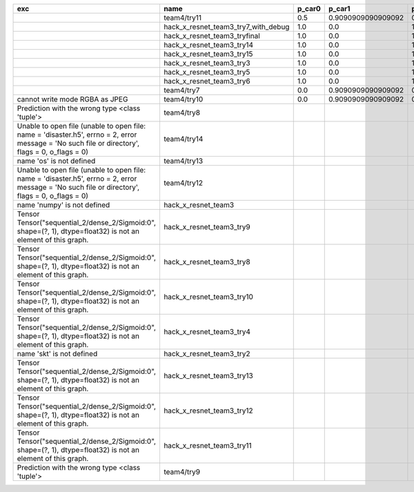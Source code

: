 +-------------------------------------------------------------------------------------------------------------------------------------------------+-------------------------------------+--------+--------------------+-------------+--------------------+---------------------+--------------------+---------------------+--------------------+---------------------+----------------------+----------+
| exc                                                                                                                                             | name                                | p_car0 | p_car1             | p_housedown | p_no               | p_river0            | p_river1           | p_street0           | p_street1          | precision           | time                 | version  |
+=================================================================================================================================================+=====================================+========+====================+=============+====================+=====================+====================+=====================+====================+=====================+======================+==========+
|                                                                                                                                                 | team4/try11                         | 0.5    | 0.9090909090909092 | 0.0         | 0.803030303030303  | 0.1111111111111111  | 0.9818181818181818 | 0.6428571428571429  | 0.9285714285714286 | 0.7655502392344498  | 80.80937943800018    | 0.1.1234 |
+-------------------------------------------------------------------------------------------------------------------------------------------------+-------------------------------------+--------+--------------------+-------------+--------------------+---------------------+--------------------+---------------------+--------------------+---------------------+----------------------+----------+
|                                                                                                                                                 | hack_x_resnet_team3_try7_with_debug | 1.0    | 0.0                | 1.0         | 1.0                | 1.0                 | 0.0                | 1.0                 | 0.0                | 0.5502392344497608  | 103.4378651340012    | 0.1.1237 |
+-------------------------------------------------------------------------------------------------------------------------------------------------+-------------------------------------+--------+--------------------+-------------+--------------------+---------------------+--------------------+---------------------+--------------------+---------------------+----------------------+----------+
|                                                                                                                                                 | hack_x_resnet_team3_tryfinal        | 1.0    | 0.0                | 1.0         | 1.0                | 1.0                 | 0.0                | 1.0                 | 0.0                | 0.5502392344497608  | 98.30828625600044    | 0.1.1237 |
+-------------------------------------------------------------------------------------------------------------------------------------------------+-------------------------------------+--------+--------------------+-------------+--------------------+---------------------+--------------------+---------------------+--------------------+---------------------+----------------------+----------+
|                                                                                                                                                 | hack_x_resnet_team3_try14           | 1.0    | 0.0                | 1.0         | 1.0                | 1.0                 | 0.0                | 1.0                 | 0.0                | 0.5502392344497608  | 98.91723196900057    | 0.1.1237 |
+-------------------------------------------------------------------------------------------------------------------------------------------------+-------------------------------------+--------+--------------------+-------------+--------------------+---------------------+--------------------+---------------------+--------------------+---------------------+----------------------+----------+
|                                                                                                                                                 | hack_x_resnet_team3_try15           | 1.0    | 0.0                | 1.0         | 1.0                | 1.0                 | 0.0                | 1.0                 | 0.0                | 0.5502392344497608  | 100.93454659300188   | 0.1.1237 |
+-------------------------------------------------------------------------------------------------------------------------------------------------+-------------------------------------+--------+--------------------+-------------+--------------------+---------------------+--------------------+---------------------+--------------------+---------------------+----------------------+----------+
|                                                                                                                                                 | hack_x_resnet_team3_try3            | 1.0    | 0.0                | 1.0         | 1.0                | 1.0                 | 0.0                | 1.0                 | 0.0                | 0.5502392344497608  | 103.24244510800057   | 0.1.1237 |
+-------------------------------------------------------------------------------------------------------------------------------------------------+-------------------------------------+--------+--------------------+-------------+--------------------+---------------------+--------------------+---------------------+--------------------+---------------------+----------------------+----------+
|                                                                                                                                                 | hack_x_resnet_team3_try5            | 1.0    | 0.0                | 1.0         | 1.0                | 1.0                 | 0.0                | 1.0                 | 0.0                | 0.5502392344497608  | 98.021325462003      | 0.1.1237 |
+-------------------------------------------------------------------------------------------------------------------------------------------------+-------------------------------------+--------+--------------------+-------------+--------------------+---------------------+--------------------+---------------------+--------------------+---------------------+----------------------+----------+
|                                                                                                                                                 | hack_x_resnet_team3_try6            | 1.0    | 0.0                | 1.0         | 1.0                | 1.0                 | 0.0                | 1.0                 | 0.0                | 0.5502392344497608  | 101.055409487999     | 0.1.1237 |
+-------------------------------------------------------------------------------------------------------------------------------------------------+-------------------------------------+--------+--------------------+-------------+--------------------+---------------------+--------------------+---------------------+--------------------+---------------------+----------------------+----------+
|                                                                                                                                                 | team4/try7                          | 0.0    | 0.9090909090909092 | 0.0         | 0.0                | 0.05555555555555555 | 0.9454545454545454 | 0.07142857142857142 | 1.0                | 0.44019138755980863 | 62.18834906700067    | 0.1.1234 |
+-------------------------------------------------------------------------------------------------------------------------------------------------+-------------------------------------+--------+--------------------+-------------+--------------------+---------------------+--------------------+---------------------+--------------------+---------------------+----------------------+----------+
| cannot write mode RGBA as JPEG                                                                                                                  | team4/try10                         | 0.0    | 0.9090909090909092 | 0.0         | 0.6363636363636364 | 0.0                 | 0.0                | 0.6428571428571429  | 0.0                | 0.29186602870813394 | 81.30688816700058    | 0.1.1234 |
+-------------------------------------------------------------------------------------------------------------------------------------------------+-------------------------------------+--------+--------------------+-------------+--------------------+---------------------+--------------------+---------------------+--------------------+---------------------+----------------------+----------+
| Prediction with the wrong type <class 'tuple'>                                                                                                  | team4/try8                          |        |                    |             |                    |                     |                    |                     |                    | 0.0                 | 82.00293981499998    | 0.1.1234 |
+-------------------------------------------------------------------------------------------------------------------------------------------------+-------------------------------------+--------+--------------------+-------------+--------------------+---------------------+--------------------+---------------------+--------------------+---------------------+----------------------+----------+
| Unable to open file (unable to open file: name = 'disaster.h5', errno = 2, error message = 'No such file or directory', flags = 0, o_flags = 0) | team4/try14                         |        |                    |             |                    |                     |                    |                     |                    | 0.0                 | 1.3808133470010944   |          |
+-------------------------------------------------------------------------------------------------------------------------------------------------+-------------------------------------+--------+--------------------+-------------+--------------------+---------------------+--------------------+---------------------+--------------------+---------------------+----------------------+----------+
| name 'os' is not defined                                                                                                                        | team4/try13                         |        |                    |             |                    |                     |                    |                     |                    | 0.0                 | 0.06121287700079848  |          |
+-------------------------------------------------------------------------------------------------------------------------------------------------+-------------------------------------+--------+--------------------+-------------+--------------------+---------------------+--------------------+---------------------+--------------------+---------------------+----------------------+----------+
| Unable to open file (unable to open file: name = 'disaster.h5', errno = 2, error message = 'No such file or directory', flags = 0, o_flags = 0) | team4/try12                         |        |                    |             |                    |                     |                    |                     |                    | 0.0                 | 0.006390939000993967 |          |
+-------------------------------------------------------------------------------------------------------------------------------------------------+-------------------------------------+--------+--------------------+-------------+--------------------+---------------------+--------------------+---------------------+--------------------+---------------------+----------------------+----------+
| name 'numpy' is not defined                                                                                                                     | hack_x_resnet_team3                 |        |                    |             |                    |                     |                    |                     |                    | 0.0                 | 21.63028687399856    | 0.1.1237 |
+-------------------------------------------------------------------------------------------------------------------------------------------------+-------------------------------------+--------+--------------------+-------------+--------------------+---------------------+--------------------+---------------------+--------------------+---------------------+----------------------+----------+
| Tensor Tensor("sequential_2/dense_2/Sigmoid:0", shape=(?, 1), dtype=float32) is not an element of this graph.                                   | hack_x_resnet_team3_try9            |        |                    |             |                    |                     |                    |                     |                    | 0.0                 | 25.601556491998053   | 0.1.1237 |
+-------------------------------------------------------------------------------------------------------------------------------------------------+-------------------------------------+--------+--------------------+-------------+--------------------+---------------------+--------------------+---------------------+--------------------+---------------------+----------------------+----------+
| Tensor Tensor("sequential_2/dense_2/Sigmoid:0", shape=(?, 1), dtype=float32) is not an element of this graph.                                   | hack_x_resnet_team3_try8            |        |                    |             |                    |                     |                    |                     |                    | 0.0                 | 26.273836182997908   | 0.1.1237 |
+-------------------------------------------------------------------------------------------------------------------------------------------------+-------------------------------------+--------+--------------------+-------------+--------------------+---------------------+--------------------+---------------------+--------------------+---------------------+----------------------+----------+
| Tensor Tensor("sequential_2/dense_2/Sigmoid:0", shape=(?, 1), dtype=float32) is not an element of this graph.                                   | hack_x_resnet_team3_try10           |        |                    |             |                    |                     |                    |                     |                    | 0.0                 | 28.296011533999266   | 0.1.1237 |
+-------------------------------------------------------------------------------------------------------------------------------------------------+-------------------------------------+--------+--------------------+-------------+--------------------+---------------------+--------------------+---------------------+--------------------+---------------------+----------------------+----------+
| Tensor Tensor("sequential_2/dense_2/Sigmoid:0", shape=(?, 1), dtype=float32) is not an element of this graph.                                   | hack_x_resnet_team3_try4            |        |                    |             |                    |                     |                    |                     |                    | 0.0                 | 28.75213918699956    | 0.1.1237 |
+-------------------------------------------------------------------------------------------------------------------------------------------------+-------------------------------------+--------+--------------------+-------------+--------------------+---------------------+--------------------+---------------------+--------------------+---------------------+----------------------+----------+
| name 'skt' is not defined                                                                                                                       | hack_x_resnet_team3_try2            |        |                    |             |                    |                     |                    |                     |                    | 0.0                 | 22.380424573999335   | 0.1.1237 |
+-------------------------------------------------------------------------------------------------------------------------------------------------+-------------------------------------+--------+--------------------+-------------+--------------------+---------------------+--------------------+---------------------+--------------------+---------------------+----------------------+----------+
| Tensor Tensor("sequential_2/dense_2/Sigmoid:0", shape=(?, 1), dtype=float32) is not an element of this graph.                                   | hack_x_resnet_team3_try13           |        |                    |             |                    |                     |                    |                     |                    | 0.0                 | 28.165902692999225   | 0.1.1237 |
+-------------------------------------------------------------------------------------------------------------------------------------------------+-------------------------------------+--------+--------------------+-------------+--------------------+---------------------+--------------------+---------------------+--------------------+---------------------+----------------------+----------+
| Tensor Tensor("sequential_2/dense_2/Sigmoid:0", shape=(?, 1), dtype=float32) is not an element of this graph.                                   | hack_x_resnet_team3_try12           |        |                    |             |                    |                     |                    |                     |                    | 0.0                 | 28.062482606997946   | 0.1.1237 |
+-------------------------------------------------------------------------------------------------------------------------------------------------+-------------------------------------+--------+--------------------+-------------+--------------------+---------------------+--------------------+---------------------+--------------------+---------------------+----------------------+----------+
| Tensor Tensor("sequential_2/dense_2/Sigmoid:0", shape=(?, 1), dtype=float32) is not an element of this graph.                                   | hack_x_resnet_team3_try11           |        |                    |             |                    |                     |                    |                     |                    | 0.0                 | 26.369247955000898   | 0.1.1237 |
+-------------------------------------------------------------------------------------------------------------------------------------------------+-------------------------------------+--------+--------------------+-------------+--------------------+---------------------+--------------------+---------------------+--------------------+---------------------+----------------------+----------+
| Prediction with the wrong type <class 'tuple'>                                                                                                  | team4/try9                          |        |                    |             |                    |                     |                    |                     |                    | 0.0                 | 84.95749491300013    | 0.1.1234 |
+-------------------------------------------------------------------------------------------------------------------------------------------------+-------------------------------------+--------+--------------------+-------------+--------------------+---------------------+--------------------+---------------------+--------------------+---------------------+----------------------+----------+
